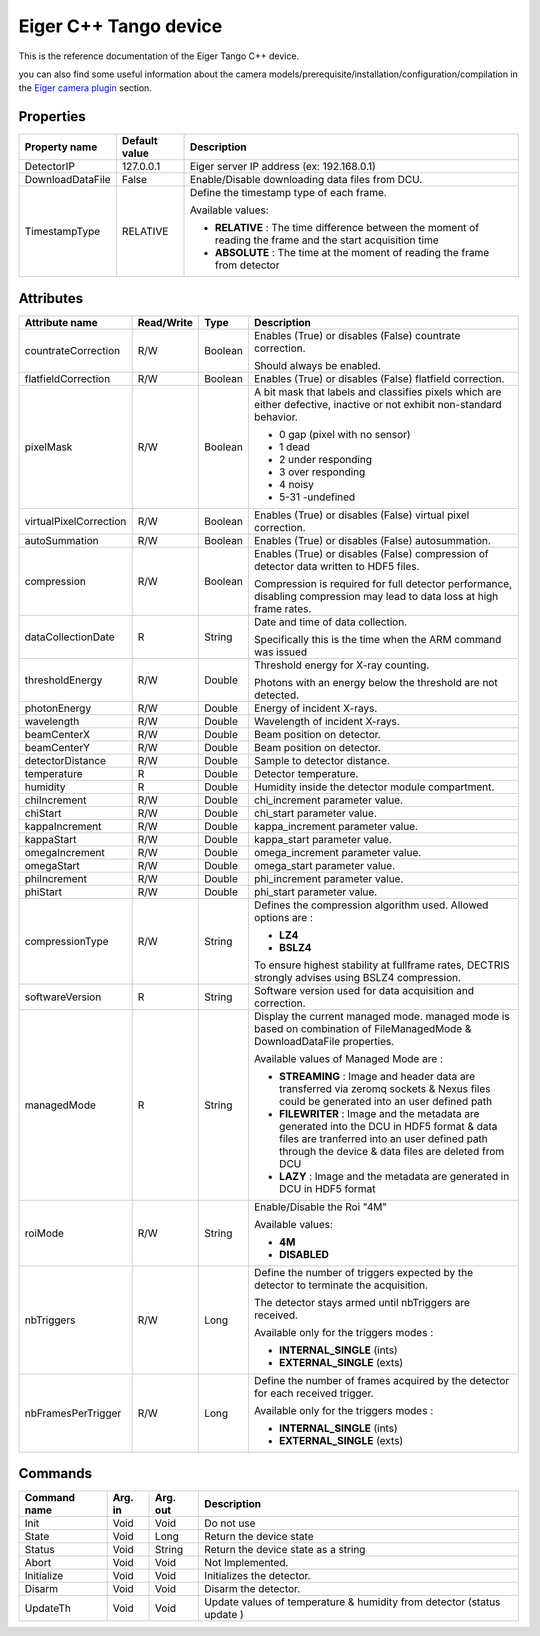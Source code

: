 Eiger C++ Tango device
======================

This is the reference documentation of the Eiger Tango C++ device.

you can also find some useful information about the camera models/prerequisite/installation/configuration/compilation in the `Eiger camera plugin`_ section.

Properties
----------
======================== ================================= =====================================
Property name	         Default value	                   Description
======================== ================================= =====================================
DetectorIP               127.0.0.1                         Eiger server IP address (ex: 192.168.0.1)
DownloadDataFile         False                             Enable/Disable downloading data files from DCU.
TimestampType            RELATIVE                          Define the timestamp type of each frame.

                                                           Available values:

                                                           - **RELATIVE** : The time difference between the moment of reading the frame and  the start acquisition time
                                                           - **ABSOLUTE** : The time at the moment of reading the frame from detector
======================== ================================= =====================================

Attributes
----------

===========================     ================  ================ =====================================
Attribute name	                Read/Write        Type             Description
===========================     ================  ================ =====================================
countrateCorrection             R/W               Boolean          Enables (True) or disables (False) countrate correction. 

                                                                   Should always be  enabled.        
flatfieldCorrection             R/W               Boolean          Enables (True) or disables (False) flatfield correction.
pixelMask                       R/W               Boolean          A bit mask that labels and classifies pixels which are either defective, inactive or not exhibit non-standard behavior.

                                                                   - 0 gap (pixel with no sensor)
                                                                   - 1 dead
                                                                   - 2 under responding
                                                                   - 3 over responding
                                                                   - 4 noisy
                                                                   - 5-31 -undefined
virtualPixelCorrection          R/W               Boolean          Enables (True) or disables (False) virtual pixel correction.        
autoSummation                   R/W               Boolean          Enables (True) or disables (False) autosummation.        
compression                     R/W               Boolean          Enables (True) or disables (False) compression of detector data written to HDF5 files. 

                                                                   Compression is required for full detector performance, disabling compression may lead to data loss at high frame rates. 
dataCollectionDate              R                 String           Date and time of data collection.

                                                                   Specifically this is the time when the ARM command was issued         
thresholdEnergy                 R/W               Double           Threshold energy for X-ray counting.

                                                                   Photons with an energy below the threshold are not detected.
photonEnergy                    R/W               Double           Energy of incident X-rays.
wavelength                      R/W               Double           Wavelength of incident X-rays.
beamCenterX                     R/W               Double           Beam position on detector.
beamCenterY                     R/W               Double           Beam position on detector.
detectorDistance                R/W               Double           Sample to detector distance.
temperature                     R                 Double           Detector temperature.
humidity                        R                 Double           Humidity inside the detector module compartment.
chiIncrement                    R/W               Double           chi_increment parameter value.
chiStart                        R/W               Double           chi_start parameter value.
kappaIncrement                  R/W               Double           kappa_increment parameter value.
kappaStart                      R/W               Double           kappa_start parameter value.
omegaIncrement                  R/W               Double           omega_increment parameter value.
omegaStart                      R/W               Double           omega_start parameter value.
phiIncrement                    R/W               Double           phi_increment parameter value.
phiStart                        R/W               Double           phi_start parameter value.         
compressionType                 R/W               String           Defines the compression algorithm used. 
                                                                   Allowed options are :

                                                                   - **LZ4**
                                                                   - **BSLZ4**

                                                                   To ensure highest stability at fullframe rates, DECTRIS strongly advises using BSLZ4 compression.
softwareVersion                 R                 String           Software version used for data acquisition and correction.    
managedMode                     R                 String           Display the current managed mode.
                                                                   managed mode is based on combination of FileManagedMode & DownloadDataFile properties.

                                                                   Available values of Managed Mode are : 

                                                                   - **STREAMING** : Image and header data are transferred via zeromq sockets & Nexus files could be generated into an user defined path

                                                                   - **FILEWRITER** : Image and the metadata are generated into the DCU in HDF5 format & data files are tranferred into an user defined path through the device & data files are deleted from DCU

                                                                   - **LAZY** : Image and the metadata are generated in DCU in HDF5 format 
roiMode                         R/W               String           Enable/Disable the Roi "4M"

                                                                   Available values:
																   
                                                                   - **4M**
                                                                   - **DISABLED**
nbTriggers                      R/W               Long             Define the number of triggers expected by the detector to terminate the acquisition. 

                                                                   The detector stays armed until nbTriggers are received. 

                                                                   Available only for the triggers modes : 

                                                                   - **INTERNAL_SINGLE** (ints)
                                                                   - **EXTERNAL_SINGLE** (exts)
nbFramesPerTrigger              R/W               Long             Define the number of frames acquired by the detector for each received trigger.

                                                                   Available only for the triggers modes :

                                                                   - **INTERNAL_SINGLE** (ints)
                                                                   - **EXTERNAL_SINGLE** (exts) 
===========================     ================  ================ =====================================

Commands
--------

=======================	=============== =======================	===========================================
Command name            Arg. in         Arg. out                Description
=======================	=============== =======================	===========================================
Init                    Void            Void                    Do not use
State                   Void            Long                    Return the device state
Status                  Void            String                  Return the device state as a string
Abort                   Void            Void                    Not Implemented.
Initialize              Void            Void                    Initializes the detector.
Disarm                  Void            Void                    Disarm the detector.
UpdateTh                Void            Void                    Update values of temperature & humidity from detector (status update )
=======================	=============== =======================	===========================================

.. _Eiger camera plugin: https://lima1.readthedocs.io/en/latest/camera/eiger/doc/index.html                                                                                                                                                                                                                                                                          